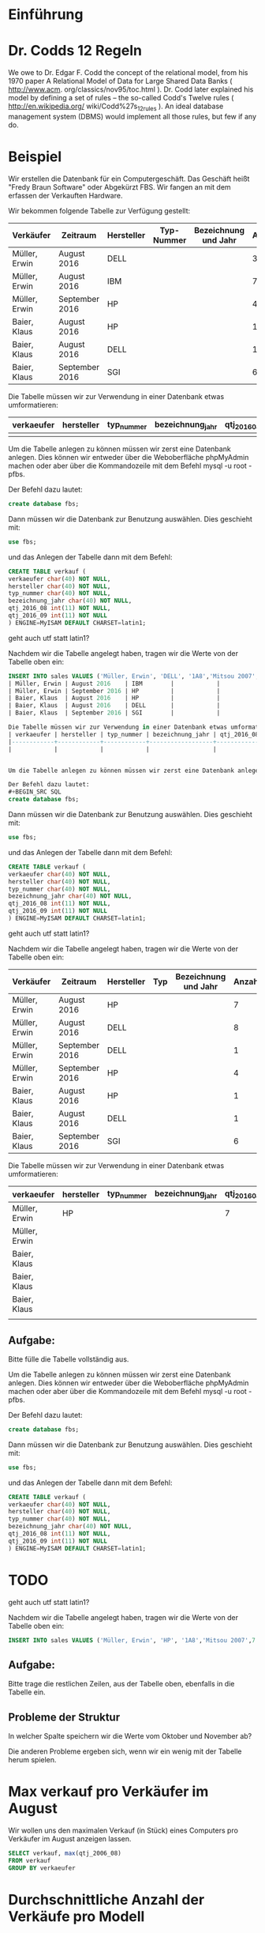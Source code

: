 * Einführung
* Dr. Codds 12 Regeln
We owe to Dr. Edgar F. Codd the concept of the relational model, from his 1970
paper A Relational Model of Data for Large Shared Data Banks ( http://www.acm.
org/classics/nov95/toc.html ). Dr. Codd later explained his model by defining
a set of rules – the so-called Codd's Twelve rules ( http://en.wikipedia.org/
wiki/Codd%27s_12_rules ). An ideal database management system (DBMS) would
implement all those rules, but few if any do.

* Beispiel
Wir erstellen die Datenbank für ein Computergeschäft. Das Geschäft heißt "Fredy Braun Software" oder Abgekürzt FBS. Wir fangen an mit dem erfassen der Verkauften Hardware.

Wir bekommen folgende Tabelle zur Verfügung gestellt:
| Verkäufer     | Zeitraum       | Hersteller | Typ-Nummer | Bezeichnung und Jahr | Anzahl |
|---------------+----------------+------------+------------+----------------------+--------|
| Müller, Erwin | August 2016    | DELL       |            |                      |      3 |
| Müller, Erwin | August 2016    | IBM        |            |                      |      7 |
| Müller, Erwin | September 2016 | HP         |            |                      |      4 |
| Baier, Klaus  | August 2016    | HP         |            |                      |      1 |
| Baier, Klaus  | August 2016    | DELL       |            |                      |      1 |
| Baier, Klaus  | September 2016 | SGI        |            |                      |      6 |

Die Tabelle müssen wir zur Verwendung in einer Datenbank etwas umformatieren:
| verkaeufer | hersteller | typ_nummer | bezeichnung_jahr | qtj_2016_08 | qtj_2016_09 |
|------------+------------+------------+------------------+-------------+-------------|
|            |            |            |                  |             |             |


Um die Tabelle anlegen zu können müssen wir zerst eine Datenbank anlegen. Dies können wir entweder über die Weboberfläche phpMyAdmin machen oder aber über die Kommandozeile mit dem Befehl mysql -u root -pfbs. 

Der Befehl dazu lautet:
#+BEGIN_SRC SQL
create database fbs;
#+END_SRC

Dann müssen wir die Datenbank zur Benutzung auswählen. Dies geschieht mit:
#+BEGIN_SRC SQL
use fbs;
#+END_SRC

und das Anlegen der Tabelle dann mit dem Befehl:
#+BEGIN_SRC SQL
CREATE TABLE verkauf (
verkaeufer char(40) NOT NULL,
hersteller char(40) NOT NULL,
typ_nummer char(40) NOT NULL,
bezeichnung_jahr char(40) NOT NULL,
qtj_2016_08 int(11) NOT NULL,
qtj_2016_09 int(11) NOT NULL
) ENGINE=MyISAM DEFAULT CHARSET=latin1;
#+END_SRC
geht auch utf statt latin1?

Nachdem wir die Tabelle angelegt haben, tragen wir  die Werte von der Tabelle oben ein:
#+BEGIN_SRC SQL
INSERT INTO sales VALUES ('Müller, Erwin', 'DELL', '1A8','Mitsou 2007', 3 |
| Müller, Erwin | August 2016    | IBM        |            |                      |      7 |
| Müller, Erwin | September 2016 | HP         |            |                      |      4 |
| Baier, Klaus  | August 2016    | HP         |            |                      |      1 |
| Baier, Klaus  | August 2016    | DELL       |            |                      |      1 |
| Baier, Klaus  | September 2016 | SGI        |            |                      |      6 |

Die Tabelle müssen wir zur Verwendung in einer Datenbank etwas umformatieren:
| verkaeufer | hersteller | typ_nummer | bezeichnung_jahr | qtj_2016_08 | qtj_2016_09 |
|------------+------------+------------+------------------+-------------+-------------|
|            |            |            |                  |             |             |


Um die Tabelle anlegen zu können müssen wir zerst eine Datenbank anlegen. Dies können wir entweder über die Weboberfläche phpMyAdmin machen oder aber über die Kommandozeile mit dem Befehl mysql -u root -pfbs. 

Der Befehl dazu lautet:
#+BEGIN_SRC SQL
create database fbs;
#+END_SRC

Dann müssen wir die Datenbank zur Benutzung auswählen. Dies geschieht mit:
#+BEGIN_SRC SQL
use fbs;
#+END_SRC

und das Anlegen der Tabelle dann mit dem Befehl:
#+BEGIN_SRC SQL
CREATE TABLE verkauf (
verkaeufer char(40) NOT NULL,
hersteller char(40) NOT NULL,
typ_nummer char(40) NOT NULL,
bezeichnung_jahr char(40) NOT NULL,
qtj_2016_08 int(11) NOT NULL,
qtj_2016_09 int(11) NOT NULL
) ENGINE=MyISAM DEFAULT CHARSET=latin1;
#+END_SRC
geht auch utf statt latin1?

Nachdem wir die Tabelle angelegt haben, tragen wir  die Werte von der Tabelle oben ein:

| Verkäufer     | Zeitraum       | Hersteller | Typ | Bezeichnung und Jahr | Anzahl |
|---------------+----------------+------------+-----+----------------------+--------|
| Müller, Erwin | August 2016    | HP         |     |                      |      7 |
| Müller, Erwin | August 2016    | DELL       |     |                      |      8 |
| Müller, Erwin | September 2016 | DELL       |     |                      |      1 |
| Müller, Erwin | September 2016 | HP         |     |                      |      4 |
| Baier, Klaus  | August 2016    | HP         |     |                      |      1 |
| Baier, Klaus  | August 2016    | DELL       |     |                      |      1 |
| Baier, Klaus  | September 2016 | SGI        |     |                      |      6 |

Die Tabelle müssen wir zur Verwendung in einer Datenbank etwas umformatieren:

| verkaeufer    | hersteller | typ_nummer | bezeichnung_jahr | qtj_2016_08 | qtj_2016_09 |
|---------------+------------+------------+------------------+-------------+-------------|
| Müller, Erwin | HP         |            |                  |           7 |           4 |
| Müller, Erwin |            |            |                  |             |             |
| Baier, Klaus  |            |            |                  |             |             |
| Baier, Klaus  |            |            |                  |             |             |
| Baier, Klaus  |            |            |                  |             |             |
|               |            |            |                  |             |             |

** Aufgabe:  
Bitte fülle die Tabelle vollständig aus.
 
Um die Tabelle anlegen zu können müssen wir zerst eine Datenbank anlegen. Dies können wir entweder über die Weboberfläche phpMyAdmin machen oder aber über die Kommandozeile mit dem Befehl mysql -u root -pfbs. 

Der Befehl dazu lautet:
#+BEGIN_SRC SQL
create database fbs;
#+END_SRC

Dann müssen wir die Datenbank zur Benutzung auswählen. Dies geschieht mit:
#+BEGIN_SRC SQL
use fbs;
#+END_SRC

und das Anlegen der Tabelle dann mit dem Befehl:
#+BEGIN_SRC SQL
CREATE TABLE verkauf (
verkaeufer char(40) NOT NULL,
hersteller char(40) NOT NULL,
typ_nummer char(40) NOT NULL,
bezeichnung_jahr char(40) NOT NULL,
qtj_2016_08 int(11) NOT NULL,
qtj_2016_09 int(11) NOT NULL
) ENGINE=MyISAM DEFAULT CHARSET=latin1;
#+END_SRC
* TODO
geht auch utf statt latin1?

Nachdem wir die Tabelle angelegt haben, tragen wir  die Werte von der Tabelle oben ein:

#+BEGIN_SRC SQL
INSERT INTO sales VALUES ('Müller, Erwin', 'HP', '1A8','Mitsou 2007',7 , 4);
#+END_SRC 

** Aufgabe:
Bitte trage die restlichen Zeilen, aus der Tabelle oben, ebenfalls in die Tabelle ein.

** Probleme der Struktur
In welcher Spalte speichern wir die Werte vom Oktober und November ab?

Die anderen Probleme ergeben sich, wenn wir ein wenig mit der Tabelle herum spielen.

* Max verkauf pro Verkäufer im August
Wir wollen uns den maximalen Verkauf (in Stück) eines Computers pro Verkäufer im August anzeigen lassen.

#+BEGIN_SRC SQL
SELECT verkauf, max(qtj_2006_08)
FROM verkauf
GROUP BY verkaeufer
#+END_SRC

* Durchschnittliche Anzahl der Verkäufe pro Modell

